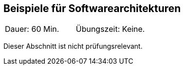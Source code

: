 // tag::DE[]
== Beispiele für Softwarearchitekturen

|===
| Dauer: 60 Min. | Übungszeit: Keine.
|===

Dieser Abschnitt ist nicht prüfungsrelevant.


// end::DE[]

// tag::EN[]

// end::EN[]

// tag::REMARK[]
// end::REMARK[]
